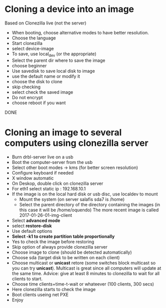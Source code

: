 * Cloning a device into an image
  Based on Clonezilla live (not the server)
  - When booting, choose alternative modes to have better resolution.
  - Choose the language
  - Start clonezilla
  - select device-image
  - To save, use local_dev (or the appropriate)
  - Select the parent dir where to save the image
  - choose beginner
  - Use savedisk to save local disk to image
  - use the default name or modify it
  - choose the disk to clone
  - skip checking
  - select check the saved image
  - Do not encrypt
  - choose reboot if you want
  DONE

* Cloning an image to several computers using clonezilla server
  - Burn drbl-server live on a usb
  - Boot the computer-server from the usb
  - Select other boot modes -> kms (for better screen resolution)
  - Configure keyboard if needed
  - X window automatic
  - On Deskop, double click on clonezilla server
  - For eth1 select static ip : 192.168.10.1
  - If the image is on the local hard disk or usb disc, use localdev to mount 
    - Mount the system (on server salafis sda7 is /home)
    - Select the parent directory of the directory containing the
      images (in this case it will be /home/oquendo)
      The more recent image is called 2017-01-26-01-img-client
  - Select *advanced mode*
  - select *restore-disk*
  - Use default options
  - *Select -k1 to create partition table proportionally*
  - Yes to check the image before restoring 
  - Skip option of always provide clonezilla server
  - Choose image to clone (should be detected automatically)
  - Choose sda (target disk to be written on each client)
  - Choose multicast or *unicast* retore (some switches block
    multicast so you can try *unicast*). Multicast is great since all
    computers will update at the same time. Advice: give at least 8
    minutes to clonezilla to wait for all clients to start.
  - Choose time clients+time-t-wait or whateever (100 clients, 300 secs)
  - Here clonezilla starts to check the image
  - Boot clients useing net PXE
  - Enjoy
